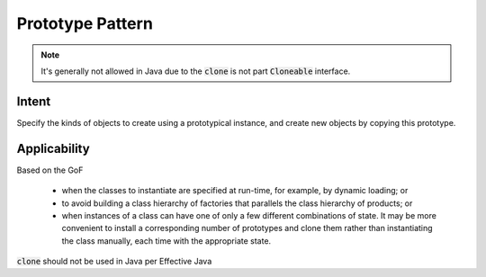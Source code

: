 Prototype Pattern
===========================

.. meta::
   :description lang=en: Introduction to Prototype Pattern.

.. note::
    It's generally not allowed in Java due to the :code:`clone` is not part :code:`Cloneable` interface.

Intent
-----------

Specify the kinds of objects to create using a prototypical instance, and create new objects by copying this prototype.

Applicability
--------------

Based on the GoF

    - when the classes to instantiate are specified at run-time, for example, by dynamic loading; or
    - to avoid building a class hierarchy of factories that parallels the class hierarchy of products; or
    - when instances of a class can have one of only a few different combinations of state. It may be more convenient to install a corresponding number of prototypes and clone them rather than instantiating the class manually, each time with the appropriate state.

:code:`clone` should not be used in Java per Effective Java
